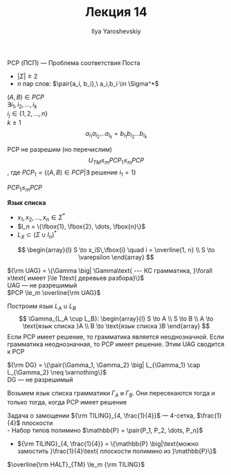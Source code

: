 #+LATEX_CLASS: general
#+TITLE: Лекция 14
#+AUTHOR: Ilya Yaroshevskiy

#+begin_definition org
PCP (ПСП) --- Проблема соответствия Поста
- \(|\Sigma| \ge 2\)
- \(n\) пар слов: \(\pair{a_i, b_i},\ a_i,b_i \in \Sigma^*\)
\((A, B) \in PCP\) \\
\(\exists i_1, i_2, \dots, i_k\) \\
\(i_j \in \{1, 2, \dots, n\}\) \\
\(k \ge 1\)
\[ a_{i_1}a_{i_2}\dots a_{i_k} = b_{i_1}b_{i_2}\dots b_{i_k} \]
#+end_definition
#+begin_theorem org
PCP не разрешим (но перечислим)
\[ U_{TM} \le_m PCP_1 \le_m PCP \]
, где \(PCP_1 = \{(A, B) \in PCP \big| \exists\text{ решение } i_1 = 1\}\)
#+end_theorem
#+begin_lemma org
\(PCP_1 \le_m PCP\)
#+end_lemma
#+begin_proof org
\todo
#+end_proof
#+begin_definition org
*Язык списка*
- \(x_1, x_2, \dots, x_n \in \Sigma^*\)
- \(I_n = \{\fbox{1}, \fbox{2}, \dots, \fbox{n}\}\)
- \(L_X \subset (\Sigma \cup I_n)^*\)
\[ \begin{array}{l}
S \to x_iS\,\fbox{i} \quad i = \overline{1, n} \\
S \to \varepsilon
\end{array} \]
#+end_definition
#+begin_examp org
\({\rm UAG} = \{\Gamma \big| \Gamma\text{ --- КС грамматика, }\forall x\text{ имеет }\le 1\text{ деревьев разбора}\}\) \\
UAG --- не разрешимый \\
\(PCP \le_m \overline{\rm UAG}\)
#+end_examp
#+begin_proof org
Построим язык \(L_A \cup L_B\)
\[ \Gamma_{L_A \cup L_B}: \begin{array}{l} S \to A \\ S \to B \\ A \to \text{язык списка }A \\ B \to \text{язык списка }B \end{array} \]
Если PCP имеет решение, то грамматика является неоднозначной. Если грамматика неоднозначная, то PCP имеет решение. Этим UAG сводится к PCP
#+end_proof
#+begin_examp org
\({\rm DG} = \{\pair{\Gamma_1, \Gamma_2} \big| L_{\Gamma_1} \cap L_{\Gamma_2} \neq \varnothing\}\) \\
DG --- не разрешимый
#+end_examp
#+begin_proof org
Возьмем язык списка грамматики \(\Gamma_A\) и \(\Gamma_B\). Они пересекаются тогда и только тогда, когда PCP имеет решение
#+end_proof
#+begin_examp org
Задача о замощении \({\rm TILING}_{4, \frac{1}{4}}\) --- 4-сетка, \(\frac{1}{4}\) плоскости \\
- Набор типов полимино \(\mathbb{P} = \pair{P_1, P_2, \dots, P_n}\)
- \({\rm TILING}_{4, \frac{1}{4}} = \{\mathbb{P} \big|\text{можно замостить }\frac{1}{4}\text{ плоскости полимино из }\mathbb{P}\}\)
#+end_examp
#+begin_proof org
\(\overline{\rm HALT}_{TM} \le_m {\rm TILING}\)
\todo
#+end_proof
